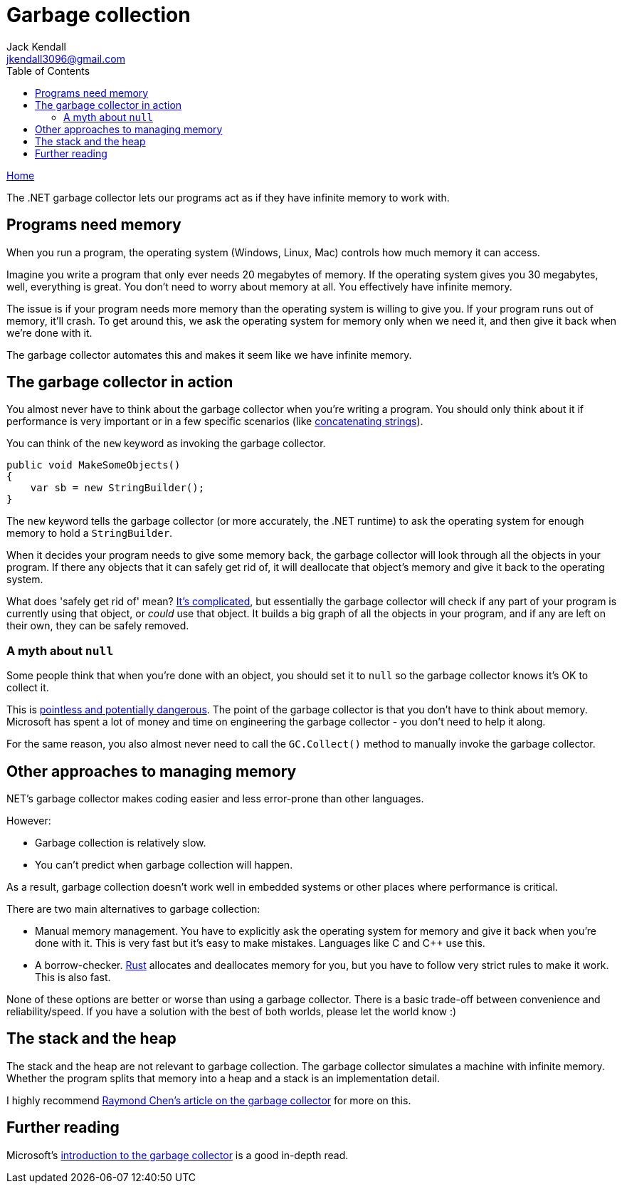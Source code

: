 = Garbage collection
Jack Kendall <jkendall3096@gmail.com>
:toc:
:pp: {plus}{plus}
:source-highlighter: highlightjs

xref:../index.adoc[Home]

The .NET garbage collector lets our programs act as if they have infinite memory to work with.

== Programs need memory

When you run a program, the operating system (Windows, Linux, Mac) controls how much memory it can access.

Imagine you write a program that only ever needs 20 megabytes of memory. If the operating system gives you 30 megabytes, well, everything is great. You don't need to worry about memory at all. You effectively have infinite memory.

The issue is if your program needs more memory than the operating system is willing to give you. If your program runs out of memory, it'll crash. To get around this, we ask the operating system for memory only when we need it, and then give it back when we're done with it.

The garbage collector automates this and makes it seem like we have infinite memory.

== The garbage collector in action

You almost never have to think about the garbage collector when you're writing a program. You should only think about it if performance is very important or in a few specific scenarios (like https://docs.microsoft.com/en-us/dotnet/framework/performance/performance-tips[concatenating strings]).

You can think of the `new` keyword as invoking the garbage collector.

[source,csharp]
----
public void MakeSomeObjects()
{
    var sb = new StringBuilder();
}
----

The `new` keyword tells the garbage collector (or more accurately, the .NET runtime) to ask the operating system for enough memory to hold a `StringBuilder`.

When it decides your program needs to give some memory back, the garbage collector will look through all the objects in your program. If there any objects that it can safely get rid of, it will deallocate that object's memory and give it back to the operating system.

What does 'safely get rid of' mean? https://stackoverflow.com/questions/2257563/what-are-the-generations-in-garbage-collection[It's complicated], but essentially the garbage collector will check if any part of your program is currently using that object, or _could_ use that object. It builds a big graph of all the objects in your program, and if any are left on their own, they can be safely removed.

=== A myth about `null`

Some people think that when you're done with an object, you should set it to `null` so the garbage collector knows it's OK to collect it.

This is https://stackoverflow.com/questions/3903878/c-should-object-variables-be-assigned-to-null[pointless and potentially dangerous]. The point of the garbage collector is that you don't have to think about memory. Microsoft has spent a lot of money and  time on engineering the garbage collector - you don't need to help it along.

For the same reason, you also almost never need to call the `GC.Collect()` method to manually invoke the garbage collector.

== Other approaches to managing memory

.NET's garbage collector makes coding easier and less error-prone than other languages.

However:

* Garbage collection is relatively slow.
* You can't predict when garbage collection will happen.

As a result, garbage collection doesn't work well in embedded systems or other places where performance is critical.

There are two main alternatives to garbage collection:

* Manual memory management. You have to explicitly ask the operating system for memory and give it back when you're done with it. This is very fast but it's easy to make mistakes. Languages like C and C{pp} use this.
* A borrow-checker. https://www.rust-lang.org/[Rust] allocates and deallocates memory for you, but you have to follow very strict rules to make it work. This is also fast.

None of these options are better or worse than using a garbage collector. There is a basic trade-off between convenience and reliability/speed. If you have a solution with the best of both worlds, please let the world know :)

== The stack and the heap

The stack and the heap are not relevant to garbage collection. The garbage collector simulates a machine with infinite memory. Whether the program splits that memory into a heap and a stack is an implementation detail.

I highly recommend https://devblogs.microsoft.com/oldnewthing/20100809-00/?p=13203[Raymond Chen's article on the garbage collector] for more on this.

== Further reading

Microsoft's https://docs.microsoft.com/en-us/dotnet/standard/garbage-collection/fundamentals[introduction to the garbage collector] is a good in-depth read.
